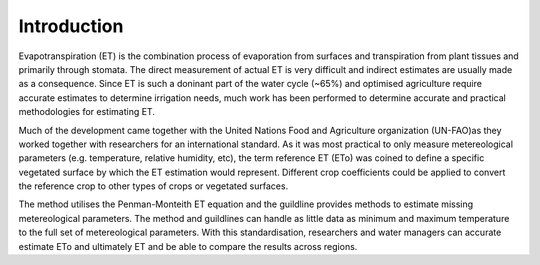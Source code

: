 Introduction
=============

Evapotranspiration (ET) is the combination process of evaporation from surfaces and transpiration from plant tissues and primarily through stomata. The direct measurement of actual ET is very difficult and indirect estimates are usually made as a consequence. Since ET is such a doninant part of the water cycle (~65%) and optimised agriculture require accurate estimates to determine irrigation needs, much work has been performed to determine accurate and practical methodologies for estimating ET.

Much of the development came together with the United Nations Food and Agriculture organization (UN-FAO)as they worked together with researchers for an international standard. As it was most practical to only measure metereological parameters (e.g. temperature, relative humidity, etc), the term reference ET (ETo) was coined to define a specific vegetated surface by which the ET estimation would represent. Different crop coefficients could be applied to convert the reference crop to other types of crops or vegetated surfaces.

The method utilises the Penman-Monteith ET equation and the guildline provides methods to estimate missing metereological parameters. The method and guildlines can handle as little data as minimum and maximum temperature to the full set of metereological parameters. With this standardisation, researchers and water managers can accurate estimate ETo and ultimately ET and be able to compare the results across regions.
